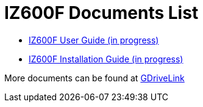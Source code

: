 = IZ600F Documents List

* xref:IZ600F:IZ600F-User-Guide.adoc[IZ600F User Guide (in progress)]

* xref:IZ600F:IZ600F-Installation-Guide.adoc[IZ600F Installation Guide (in progress)]

More documents can be found at https://drive.google.com/drive/folders/1DVDBey9z7SnCF88wLhboAhjOkmoHQrfU?usp=share_link[GDriveLink, window=_blank]

